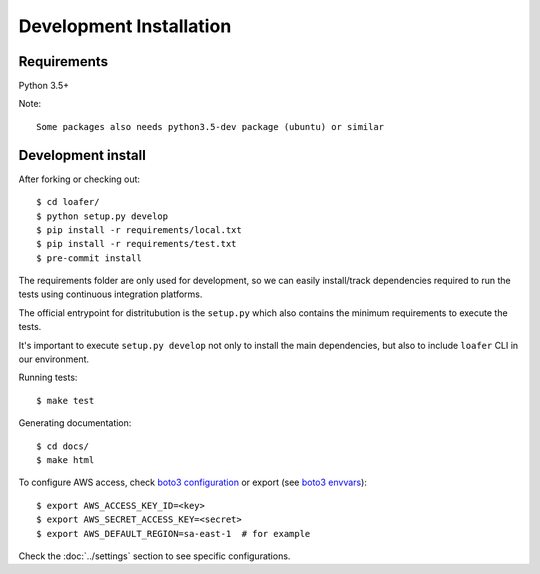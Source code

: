 Development Installation
========================

Requirements
------------

Python 3.5+

Note::

    Some packages also needs python3.5-dev package (ubuntu) or similar


Development install
-------------------

After forking or checking out::

    $ cd loafer/
    $ python setup.py develop
    $ pip install -r requirements/local.txt
    $ pip install -r requirements/test.txt
    $ pre-commit install


The requirements folder are only used for development, so we can easily
install/track dependencies required to run the tests using continuous
integration platforms.

The official entrypoint for distritubution is the ``setup.py`` which also
contains the minimum requirements to execute the tests.

It's important to execute ``setup.py develop`` not only to install the main
dependencies, but also to include ``loafer`` CLI in our environment.


Running tests::

    $ make test

Generating documentation::

    $ cd docs/
    $ make html


To configure AWS access, check `boto3 configuration`_ or export  (see `boto3 envvars`_)::

    $ export AWS_ACCESS_KEY_ID=<key>
    $ export AWS_SECRET_ACCESS_KEY=<secret>
    $ export AWS_DEFAULT_REGION=sa-east-1  # for example


.. _boto3 configuration: https://boto3.readthedocs.org/en/latest/guide/quickstart.html#configuration
.. _boto3 envvars: http://boto3.readthedocs.org/en/latest/guide/configuration.html#environment-variable-configuration

Check the :doc:`../settings` section to see specific configurations.
